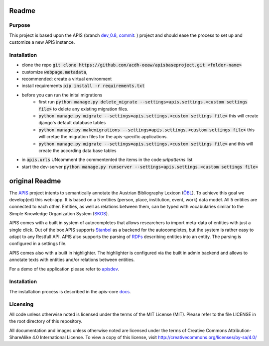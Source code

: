 Readme
======


Purpose
------------

This project is based upon the APIS (branch dev_0.8_, commit_: ) project and should ease the process to set up and customize a new APIS instance.

Installation
------------

* clone the repo :code:`git clone https://github.com/acdh-oeaw/apisbaseproject.git <folder-name>`
* customize :code:`webpage.metadata`,
* recommended: create a virtual environment
* install requirements :code:`pip install -r requirements.txt`
* before you can run the inital migrations
    * first run :code:`python manage.py delete_migrate --settings=apis.settings.<custom settings file>` to delete any existing migration files.
    * :code:`python manage.py migrate --settings=apis.settings.<custom settings file>` this will create django's default database tables
    * :code:`python manage.py makemigrations --settings=apis.settings.<custom settings file>` this will cretae the migration files for the apis-specific applications.
    * :code:`python manage.py migrate --settings=apis.settings.<custom settings file>` and this will create the according data base tables
* in :code:`apis.urls` UNcomment the commentented the items in the code:`urlpatterns` list
* start the dev-server :code:`python manage.py runserver --settings=apis.settings.<custom settings file>`




original Readme
======

The APIS_ project intents to semantically annotate the Austrian Bibliography Lexicon (ÖBL_). To achieve this goal
we develop(ed) this web-app. It is based on a 5 entities (person, place, institution, event, work) data model.
All 5 entities are connected to each other. Entities, as well as relations between them, can be typed with vocabularies
similar to the Simple Knowledge Organization System (SKOS_).

APIS comes with a built in system of autocompletes that allows researchers to import meta-data of entities with just a
single click. Out of the box APIS supports Stanbol_ as a backend for the autocompletes, but the system is rather easy to
adapt to any Restfull API. APIS also supports the parsing of RDFs_ describing entities into an entity. The parsing is
configured in a settings file.

APIS comes also with a built in highlighter. The highlighter is configured via the built in admin backend and allows
to annotate texts with entities and/or relations between entities.

For a demo of the application please refer to apisdev_.


Installation
------------

The installation process is described in the apis-core docs_.


Licensing
---------

All code unless otherwise noted is licensed under the terms of the MIT License (MIT). Please refer to the file LICENSE in the root directory of this repository.

All documentation and images unless otherwise noted are licensed under the terms of Creative Commons Attribution-ShareAlike 4.0 International License. To view a copy of this license, visit http://creativecommons.org/licenses/by-sa/4.0/


.. _APIS: https://www.oeaw.ac.at/acdh/projects/apis/
.. _apisdev: https://apisdev.acdh.oeaw.ac.at
.. _ÖBL: http://www.biographien.ac.at
.. _SKOS: https://en.wikipedia.org/wiki/Simple_Knowledge_Organization_System
.. _Stanbol: https://stanbol.apache.org/
.. _RDFs: https://en.wikipedia.org/wiki/Resource_Description_Framework
.. _docs: https://acdh-oeaw.github.io/apis-core/
.. _dev_0.8: https://github.com/acdh-oeaw/apis-core/compare/dev_0.8
.. _commit: https://github.com/acdh-oeaw/apis-core/commit/3e026ca3ec187fc14c3f6492ca407d1a7d797026
